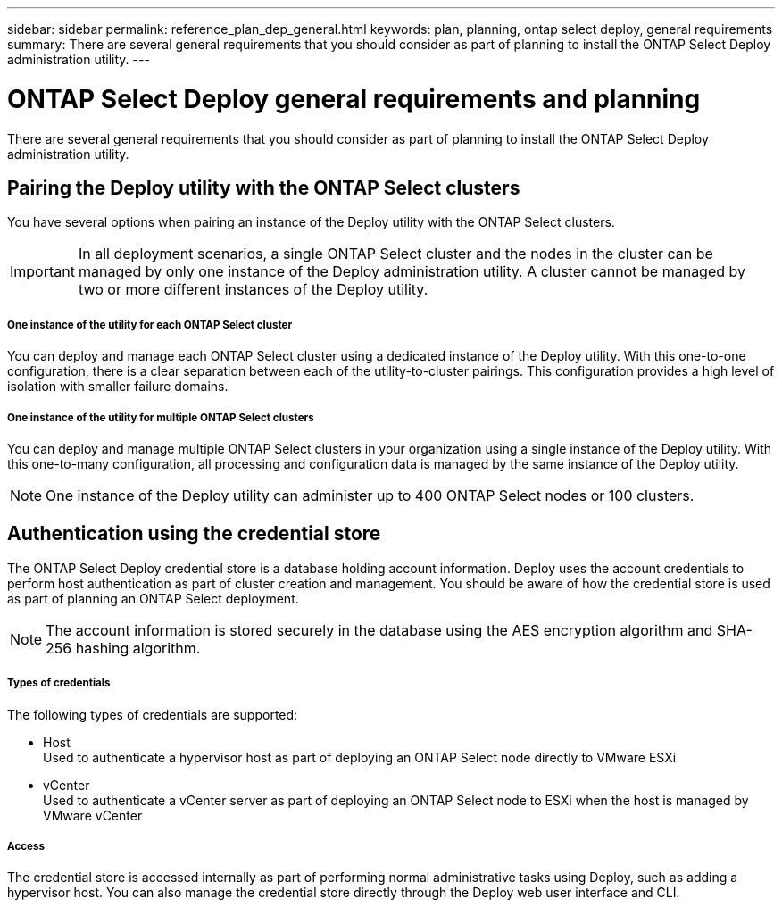 ---
sidebar: sidebar
permalink: reference_plan_dep_general.html
keywords: plan, planning, ontap select deploy, general requirements
summary: There are several general requirements that you should consider as part of planning to install the ONTAP Select Deploy administration utility.
---

= ONTAP Select Deploy general requirements and planning
:hardbreaks:
:nofooter:
:icons: font
:linkattrs:
:imagesdir: ./media/

[.lead]
There are several general requirements that you should consider as part of planning to install the ONTAP Select Deploy administration utility.

== Pairing the Deploy utility with the ONTAP Select clusters

You have several options when pairing an instance of the Deploy utility with the ONTAP Select clusters.

[IMPORTANT]
In all deployment scenarios, a single ONTAP Select cluster and the nodes in the cluster can be managed by only one instance of the Deploy administration utility. A cluster cannot be managed by two or more different instances of the Deploy utility.

===== *One instance of the utility for each ONTAP Select cluster*

You can deploy and manage each ONTAP Select cluster using a dedicated instance of the Deploy utility. With this one-to-one configuration, there is a clear separation between each of the utility-to-cluster pairings. This configuration provides a high level of isolation with smaller failure domains.

===== *One instance of the utility for multiple ONTAP Select clusters*

You can deploy and manage multiple ONTAP Select clusters in your organization using a single instance of the Deploy utility. With this one-to-many configuration, all processing and configuration data is managed by the same instance of the Deploy utility.

[NOTE]
One instance of the Deploy utility can administer up to 400 ONTAP Select nodes or 100 clusters.

== Authentication using the credential store

The ONTAP Select Deploy credential store is a database holding account information. Deploy uses the account credentials to perform host authentication as part of cluster creation and management. You should be aware of how the credential store is used as part of planning an ONTAP Select deployment.

[NOTE]
The account information is stored securely in the database using the AES encryption algorithm and SHA-256 hashing algorithm.

===== *Types of credentials*

The following types of credentials are supported:

* Host
Used to authenticate a hypervisor host as part of deploying an ONTAP Select node directly to VMware ESXi

* vCenter
Used to authenticate a vCenter server as part of deploying an ONTAP Select node to ESXi when the host is managed by VMware vCenter

===== *Access*

The credential store is accessed internally as part of performing normal administrative tasks using Deploy, such as adding a hypervisor host. You can also manage the credential store directly through the Deploy web user interface and CLI.
